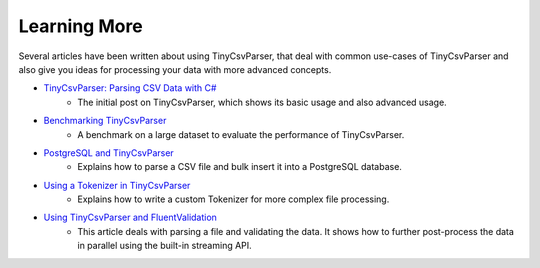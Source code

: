 .. _userguide_info:

Learning More
=============

Several articles have been written about using TinyCsvParser, that deal with common use-cases of TinyCsvParser 
and also give you ideas for processing your data with more advanced concepts.

* `TinyCsvParser: Parsing CSV Data with C# <http://bytefish.de/blog/tinycsvparser/>`_
    * The initial post on TinyCsvParser, which shows its basic usage and also advanced usage.
* `Benchmarking TinyCsvParser <http://bytefish.de/blog/tinycsvparser_benchmark/>`_
    * A benchmark on a large dataset to evaluate the performance of TinyCsvParser.
* `PostgreSQL and TinyCsvParser <http://bytefish.de/blog/tinycsvparser_postgresql/>`_
    * Explains how to parse a CSV file and bulk insert it into a PostgreSQL database.
* `Using a Tokenizer in TinyCsvParser <http://bytefish.de/blog/tinycsvparser_tokenizer/>`_
    * Explains how to write a custom Tokenizer for more complex file processing.
* `Using TinyCsvParser and FluentValidation <http://bytefish.de/blog/fluent_validation/>`_
    * This article deals with parsing a file and validating the data. It shows how to further post-process the data in parallel using the built-in streaming API.